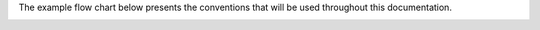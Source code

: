 The example flow chart below presents the conventions that will be used
throughout this documentation.

.. image:: latex/flow_conventions.svg